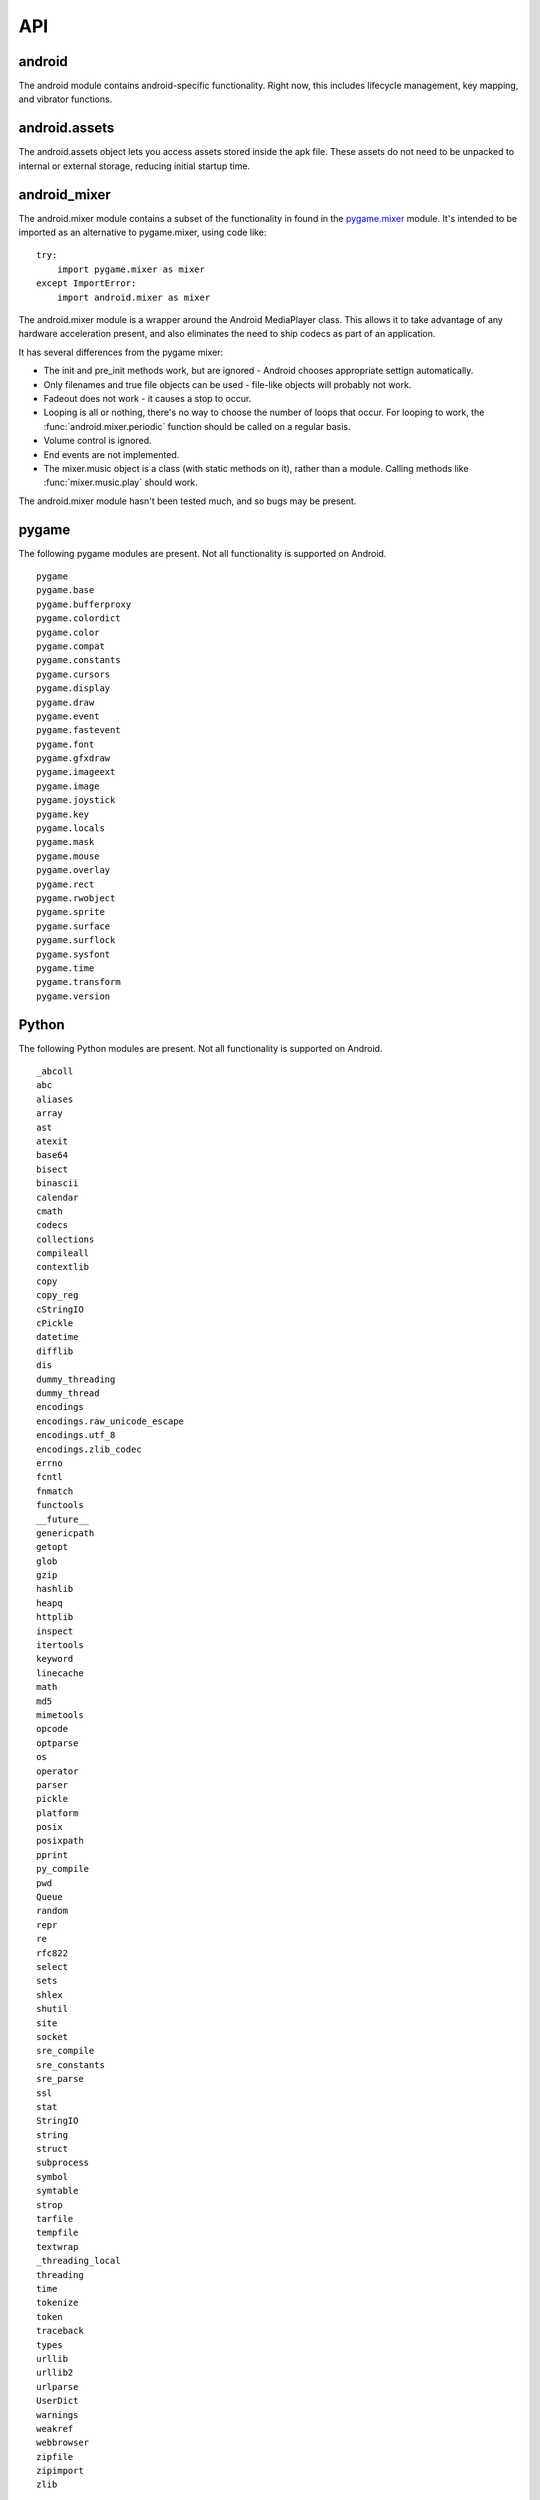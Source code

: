 ===
API
===

android
--------

.. module:: android

The android module contains android-specific functionality. Right now, this
includes lifecycle management, key mapping, and vibrator functions.

.. function:: check_pause()

   This should be called on a regular basis to check to see if Android
   expects the game to pause. If it return true, the game should
   call :func:`android.wait_for_resume()`, after persisting its state
   as necessary.

.. function:: wait_for_resume()

   This function should be called after :func:`android.check_pause()`
   returns true. It does not return until Android has resumed from
   the pause. While in this function, Android may kill a game
   without further notice.

.. function:: map_key(keycode, keysym)

   This maps between an android keycode and a python keysym. The android
   keycodes are available as constants in the android module.

.. function:: vibrate(s)

   Causes the phone to vibrate for `s` seconds. This requires that your
   application have the VIBRATE permission.

.. function:: accelerometer_enable(enable)

   Enables (if `enable` is true) or disables the device's accelerometer.

.. function:: accelerometer_reading()

   Returns an (x, y, z) tuple of floats that gives the accelerometer
   reading, in meters per second squared. See `this page
   <http://developer.android.com/reference/android/hardware/SensorEvent.html>`_
   for a description of the coordinate system. The accelerometer must
   be enabled before this function is called. If the tuple contains
   three zero values, the accelerometer is not enabled, not available,
   defective, has not returned a reading, or the device is in
   free-fall.

.. function:: get_dpi()

   Returns the screen density in dots per inch.

.. function:: show_keyboard()

   Shows the soft keyboard.

.. function:: hide_keyboard()

   Hides the soft keyboard.

android.assets
--------------
   
.. module:: android.assets

The android.assets object lets you access assets stored inside the apk
file. These assets do not need to be unpacked to internal or external
storage, reducing initial startup time.

.. function:: list()

    Return a list containing all of the assets in the package.

.. function:: open(name)

    Returns a read-only file-like object that can access an asset.

   
android_mixer
-------------
   
.. module:: android.mixer

The android.mixer module contains a subset of the functionality in found
in the `pygame.mixer <http://www.pygame.org/docs/ref/mixer.html>`_ module. It's
intended to be imported as an alternative to pygame.mixer, using code like: ::

   try:
       import pygame.mixer as mixer
   except ImportError:
       import android.mixer as mixer

The android.mixer module is a wrapper around the Android MediaPlayer
class. This allows it to take advantage of any hardware acceleration
present, and also eliminates the need to ship codecs as part of an
application.
       
It has several differences from the pygame mixer:

* The init and pre_init methods work, but are ignored - Android chooses
  appropriate settign automatically.

* Only filenames and true file objects can be used - file-like objects
  will probably not work.
  
* Fadeout does not work - it causes a stop to occur.

* Looping is all or nothing, there's no way to choose the number of
  loops that occur. For looping to work, the
  :func:`android.mixer.periodic` function should be called on a
  regular basis.

* Volume control is ignored.

* End events are not implemented.

* The mixer.music object is a class (with static methods on it),
  rather than a module. Calling methods like :func:`mixer.music.play`
  should work.

The android.mixer module hasn't been tested much, and so bugs may be
present.

pygame
------

The following pygame modules are present. Not all functionality is
supported on Android. ::

    pygame
    pygame.base
    pygame.bufferproxy
    pygame.colordict
    pygame.color
    pygame.compat
    pygame.constants
    pygame.cursors
    pygame.display
    pygame.draw
    pygame.event
    pygame.fastevent
    pygame.font
    pygame.gfxdraw
    pygame.imageext
    pygame.image
    pygame.joystick
    pygame.key
    pygame.locals
    pygame.mask
    pygame.mouse
    pygame.overlay
    pygame.rect
    pygame.rwobject
    pygame.sprite
    pygame.surface
    pygame.surflock
    pygame.sysfont
    pygame.time
    pygame.transform
    pygame.version

Python
------

The following Python modules are present. Not all functionality is
supported on Android. ::

    _abcoll
    abc
    aliases
    array
    ast
    atexit
    base64
    bisect
    binascii
    calendar
    cmath
    codecs
    collections
    compileall
    contextlib
    copy
    copy_reg
    cStringIO
    cPickle
    datetime
    difflib
    dis
    dummy_threading
    dummy_thread
    encodings
    encodings.raw_unicode_escape
    encodings.utf_8
    encodings.zlib_codec
    errno
    fcntl
    fnmatch
    functools
    __future__
    genericpath
    getopt
    glob
    gzip
    hashlib
    heapq
    httplib
    inspect
    itertools
    keyword
    linecache
    math
    md5
    mimetools
    opcode
    optparse
    os
    operator
    parser
    pickle
    platform
    posix
    posixpath
    pprint
    py_compile
    pwd
    Queue
    random
    repr
    re
    rfc822
    select
    sets
    shlex
    shutil
    site
    socket
    sre_compile
    sre_constants
    sre_parse
    ssl
    stat
    StringIO
    string
    struct
    subprocess
    symbol
    symtable
    strop
    tarfile
    tempfile
    textwrap
    _threading_local
    threading
    time
    tokenize
    token
    traceback
    types
    urllib
    urllib2
    urlparse
    UserDict
    warnings
    weakref
    webbrowser
    zipfile
    zipimport
    zlib

